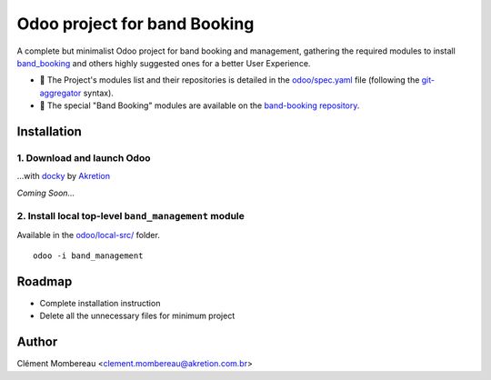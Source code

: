 ============
Odoo project for band Booking
============

A complete but minimalist Odoo project for band booking and management, gathering the required modules to install `band_booking <https://github.com/clementmbr/band-booking>`_ and others highly suggested ones for a better User Experience.

- 📝 The Project's modules list and their repositories is detailed in the `odoo/spec.yaml <odoo/spec.yaml>`_ file (following the `git-aggregator <https://github.com/acsone/git-aggregator>`_ syntax).

- 🔎 The special "Band Booking" modules are available on the `band-booking repository <https://github.com/clementmbr/band-booking>`_.

Installation
=============

1. Download and launch Odoo
~~~~~~~

...with `docky <https://github.com/akretion/docky>`_ by `Akretion <http://akretion.com.br>`_

*Coming Soon...*

2. Install local top-level ``band_management`` module
~~~~~~~

Available in the `odoo/local-src/ <odoo/local-src/>`_ folder.

::

  odoo -i band_management


Roadmap
========

- Complete installation instruction
- Delete all the unnecessary files for minimum project


Author
=======

Clément Mombereau <clement.mombereau@akretion.com.br>
